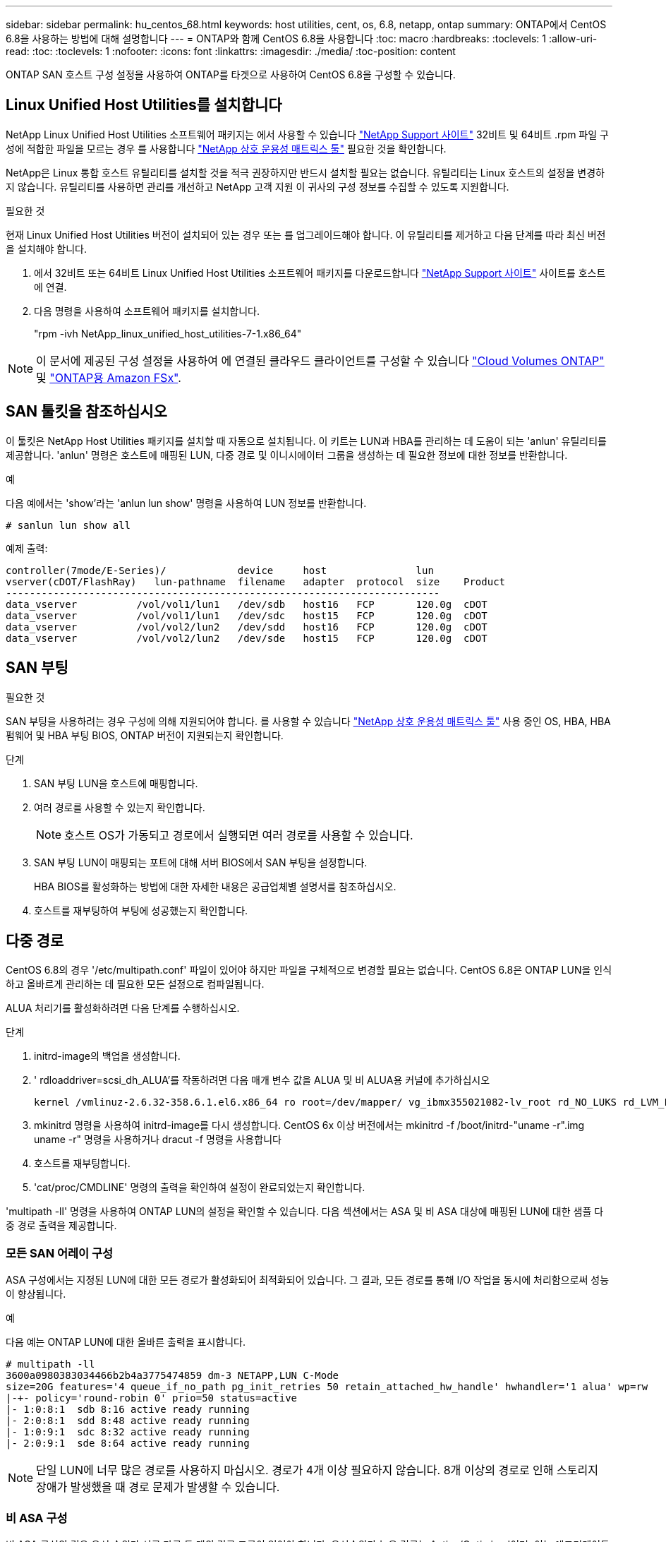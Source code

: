 ---
sidebar: sidebar 
permalink: hu_centos_68.html 
keywords: host utilities, cent, os, 6.8, netapp, ontap 
summary: ONTAP에서 CentOS 6.8을 사용하는 방법에 대해 설명합니다 
---
= ONTAP와 함께 CentOS 6.8을 사용합니다
:toc: macro
:hardbreaks:
:toclevels: 1
:allow-uri-read: 
:toc: 
:toclevels: 1
:nofooter: 
:icons: font
:linkattrs: 
:imagesdir: ./media/
:toc-position: content


[role="lead"]
ONTAP SAN 호스트 구성 설정을 사용하여 ONTAP를 타겟으로 사용하여 CentOS 6.8을 구성할 수 있습니다.



== Linux Unified Host Utilities를 설치합니다

NetApp Linux Unified Host Utilities 소프트웨어 패키지는 에서 사용할 수 있습니다 link:https://mysupport.netapp.com/site/products/all/details/hostutilities/downloads-tab/download/61343/7.1/downloads["NetApp Support 사이트"^] 32비트 및 64비트 .rpm 파일 구성에 적합한 파일을 모르는 경우 를 사용합니다 link:https://mysupport.netapp.com/matrix/#welcome["NetApp 상호 운용성 매트릭스 툴"^] 필요한 것을 확인합니다.

NetApp은 Linux 통합 호스트 유틸리티를 설치할 것을 적극 권장하지만 반드시 설치할 필요는 없습니다. 유틸리티는 Linux 호스트의 설정을 변경하지 않습니다. 유틸리티를 사용하면 관리를 개선하고 NetApp 고객 지원 이 귀사의 구성 정보를 수집할 수 있도록 지원합니다.

.필요한 것
현재 Linux Unified Host Utilities 버전이 설치되어 있는 경우 또는 를 업그레이드해야 합니다. 이 유틸리티를 제거하고 다음 단계를 따라 최신 버전을 설치해야 합니다.

. 에서 32비트 또는 64비트 Linux Unified Host Utilities 소프트웨어 패키지를 다운로드합니다 link:https://mysupport.netapp.com/site/products/all/details/hostutilities/downloads-tab/download/61343/7.1/downloads["NetApp Support 사이트"^] 사이트를 호스트에 연결.
. 다음 명령을 사용하여 소프트웨어 패키지를 설치합니다.
+
"rpm -ivh NetApp_linux_unified_host_utilities-7-1.x86_64"




NOTE: 이 문서에 제공된 구성 설정을 사용하여 에 연결된 클라우드 클라이언트를 구성할 수 있습니다 link:https://docs.netapp.com/us-en/cloud-manager-cloud-volumes-ontap/index.html["Cloud Volumes ONTAP"^] 및 link:https://docs.netapp.com/us-en/cloud-manager-fsx-ontap/index.html["ONTAP용 Amazon FSx"^].



== SAN 툴킷을 참조하십시오

이 툴킷은 NetApp Host Utilities 패키지를 설치할 때 자동으로 설치됩니다. 이 키트는 LUN과 HBA를 관리하는 데 도움이 되는 'anlun' 유틸리티를 제공합니다. 'anlun' 명령은 호스트에 매핑된 LUN, 다중 경로 및 이니시에이터 그룹을 생성하는 데 필요한 정보에 대한 정보를 반환합니다.

.예
다음 예에서는 'show'라는 'anlun lun show' 명령을 사용하여 LUN 정보를 반환합니다.

[source, cli]
----
# sanlun lun show all
----
예제 출력:

[listing]
----
controller(7mode/E-Series)/            device     host               lun
vserver(cDOT/FlashRay)   lun-pathname  filename   adapter  protocol  size    Product
-------------------------------------------------------------------------
data_vserver          /vol/vol1/lun1   /dev/sdb   host16   FCP       120.0g  cDOT
data_vserver          /vol/vol1/lun1   /dev/sdc   host15   FCP       120.0g  cDOT
data_vserver          /vol/vol2/lun2   /dev/sdd   host16   FCP       120.0g  cDOT
data_vserver          /vol/vol2/lun2   /dev/sde   host15   FCP       120.0g  cDOT
----


== SAN 부팅

.필요한 것
SAN 부팅을 사용하려는 경우 구성에 의해 지원되어야 합니다. 를 사용할 수 있습니다 link:https://mysupport.netapp.com/matrix/imt.jsp?components=74223;&solution=1&isHWU&src=IMT["NetApp 상호 운용성 매트릭스 툴"^] 사용 중인 OS, HBA, HBA 펌웨어 및 HBA 부팅 BIOS, ONTAP 버전이 지원되는지 확인합니다.

.단계
. SAN 부팅 LUN을 호스트에 매핑합니다.
. 여러 경로를 사용할 수 있는지 확인합니다.
+

NOTE: 호스트 OS가 가동되고 경로에서 실행되면 여러 경로를 사용할 수 있습니다.

. SAN 부팅 LUN이 매핑되는 포트에 대해 서버 BIOS에서 SAN 부팅을 설정합니다.
+
HBA BIOS를 활성화하는 방법에 대한 자세한 내용은 공급업체별 설명서를 참조하십시오.

. 호스트를 재부팅하여 부팅에 성공했는지 확인합니다.




== 다중 경로

CentOS 6.8의 경우 '/etc/multipath.conf' 파일이 있어야 하지만 파일을 구체적으로 변경할 필요는 없습니다. CentOS 6.8은 ONTAP LUN을 인식하고 올바르게 관리하는 데 필요한 모든 설정으로 컴파일됩니다.

ALUA 처리기를 활성화하려면 다음 단계를 수행하십시오.

.단계
. initrd-image의 백업을 생성합니다.
. ' rdloaddriver=scsi_dh_ALUA'를 작동하려면 다음 매개 변수 값을 ALUA 및 비 ALUA용 커널에 추가하십시오
+
....
kernel /vmlinuz-2.6.32-358.6.1.el6.x86_64 ro root=/dev/mapper/ vg_ibmx355021082-lv_root rd_NO_LUKS rd_LVM_LV=vg_ibmx355021082/ lv_root LANG=en_US.UTF-8 rd_LVM_LV=vg_ibmx355021082/lv_swap rd_NO_MD SYSFONT=latarcyrheb-sun16 crashkernel=auto KEYBOARDTYPE=pc KEYTABLE=us rd_NO_DM rhgb quiet rdloaddriver=scsi_dh_alua
....
. mkinitrd 명령을 사용하여 initrd-image를 다시 생성합니다. CentOS 6x 이상 버전에서는 mkinitrd -f /boot/initrd-"uname -r".img uname -r" 명령을 사용하거나 dracut -f 명령을 사용합니다
. 호스트를 재부팅합니다.
. 'cat/proc/CMDLINE' 명령의 출력을 확인하여 설정이 완료되었는지 확인합니다.


'multipath -ll' 명령을 사용하여 ONTAP LUN의 설정을 확인할 수 있습니다. 다음 섹션에서는 ASA 및 비 ASA 대상에 매핑된 LUN에 대한 샘플 다중 경로 출력을 제공합니다.



=== 모든 SAN 어레이 구성

ASA 구성에서는 지정된 LUN에 대한 모든 경로가 활성화되어 최적화되어 있습니다. 그 결과, 모든 경로를 통해 I/O 작업을 동시에 처리함으로써 성능이 향상됩니다.

.예
다음 예는 ONTAP LUN에 대한 올바른 출력을 표시합니다.

[listing]
----
# multipath -ll
3600a0980383034466b2b4a3775474859 dm-3 NETAPP,LUN C-Mode
size=20G features='4 queue_if_no_path pg_init_retries 50 retain_attached_hw_handle' hwhandler='1 alua' wp=rw
|-+- policy='round-robin 0' prio=50 status=active
|- 1:0:8:1  sdb 8:16 active ready running
|- 2:0:8:1  sdd 8:48 active ready running
|- 1:0:9:1  sdc 8:32 active ready running
|- 2:0:9:1  sde 8:64 active ready running
----

NOTE: 단일 LUN에 너무 많은 경로를 사용하지 마십시오. 경로가 4개 이상 필요하지 않습니다. 8개 이상의 경로로 인해 스토리지 장애가 발생했을 때 경로 문제가 발생할 수 있습니다.



=== 비 ASA 구성

비 ASA 구성의 경우 우선 순위가 서로 다른 두 개의 경로 그룹이 있어야 합니다. 우선순위가 높은 경로는 Active/Optimized이며, 이는 애그리게이트는 컨트롤러가 서비스를 제공하는 것을 의미합니다. 우선 순위가 낮은 경로는 활성 경로이지만 다른 컨트롤러에서 서비스되기 때문에 최적화되지 않습니다. 최적화되지 않은 경로는 최적화된 경로를 사용할 수 없는 경우에만 사용됩니다.

.예
다음 예는 두 개의 Active/Optimized 경로와 두 개의 Active/Non-Optimized 경로가 있는 ONTAP LUN에 대한 올바른 출력을 표시합니다.

[listing]
----
# multipath -ll
3600a0980383034466b2b4a3775474859 dm-3 NETAPP,LUN C-Mode
size=20G features='4 queue_if_no_path pg_init_retries 50 retain_attached_hw_handle' hwhandler='1 alua' wp=rw
|-+- policy='round-robin 0' prio=50 status=active
| |- 1:0:8:1  sdb 8:16 active ready running
| `- 2:0:8:1  sdd 8:48 active ready running
`-+- policy='round-robin 0' prio=10 status=enabled
  |- 1:0:9:1  sdc 8:32 active ready running
  `- 2:0:9:1  sde 8:64 active ready running
----

NOTE: 단일 LUN에 너무 많은 경로를 사용하지 마십시오. 경로가 4개 이상 필요하지 않습니다. 8개 이상의 경로로 인해 스토리지 장애가 발생했을 때 경로 문제가 발생할 수 있습니다.



== 권장 설정

CentOS 6.8은 ONTAP LUN을 인식하여 ASA 및 비 ASA 구성 모두에 대해 모든 구성 매개 변수를 올바르게 설정하도록 컴파일됩니다.

를 클릭합니다 `multipath.conf` 다중 경로 데몬을 시작하려면 파일이 있어야 하지만 다음 명령을 사용하여 빈 0바이트 파일을 생성할 수 있습니다.

`touch /etc/multipath.conf`

이 파일을 처음 생성할 때 다중 경로 서비스를 활성화하고 시작해야 할 수 있습니다.

[listing]
----
# systemctl enable multipathd
# systemctl start multipathd
----
* 에 직접 추가할 필요는 없습니다 `multipath.conf` 파일 - 다중 경로를 통해 관리하지 않으려는 장치가 있거나 기본값을 재정의하는 기존 설정이 없는 경우
* 원치 않는 디바이스를 제외하려면 에 다음 구문을 추가합니다 `multipath.conf` 파일.
+
[listing]
----
blacklist {
        wwid <DevId>
        devnode "^(ram|raw|loop|fd|md|dm-|sr|scd|st)[0-9]*"
        devnode "^hd[a-z]"
        devnode "^cciss.*"
}
----
+
를 교체합니다 `<DevId>` 를 사용하여 `WWID` 제외할 장치의 문자열입니다.

+
.예
이 예에서는 디바이스의 WWID를 확인하고 에 추가합니다 `multipath.conf` 파일.

+
.단계
.. 다음 명령을 실행하여 WWID를 확인하십시오.
+
[listing]
----
# /lib/udev/scsi_id -gud /dev/sda
360030057024d0730239134810c0cb833
----
+
`sda` 블랙리스트에 추가해야 하는 로컬 SCSI 디스크입니다.

.. 를 추가합니다 `WWID` 에서 블랙리스트로 `/etc/multipath.conf`:
+
[listing]
----
blacklist {
     wwid   360030057024d0730239134810c0cb833
     devnode "^(ram|raw|loop|fd|md|dm-|sr|scd|st)[0-9]*"
     devnode "^hd[a-z]"
     devnode "^cciss.*"
}
----




을 항상 확인해야 합니다 `/etc/multipath.conf` 기본 설정을 재정의할 수 있는 레거시 설정 파일(특히 기본값 섹션에 있음)

다음 표에서는 위험 요소를 보여 줍니다 `multipathd` ONTAP LUN에 대한 매개 변수 및 필수 값입니다. 호스트가 다른 공급업체의 LUN에 접속되어 있고 이러한 매개 변수 중 하나라도 재정의될 경우 에서 나중에 Stanzas를 사용하여 수정해야 합니다 `multipath.conf` ONTAP LUN에 특별히 적용되는 파일입니다. 그렇지 않으면 ONTAP LUN이 예상대로 작동하지 않을 수 있습니다. 이러한 기본값은 NetApp 및/또는 OS 공급업체와 상담할 때만 재정의되어야 하며, 그 영향이 완전히 이해될 때만 재정의되어야 합니다.

[cols="2*"]
|===
| 매개 변수 | 설정 


| detect_prio(사전 감지) | 예 


| DEV_Loss_TMO | "무한대" 


| 장애 복구 | 즉시 


| Fast_IO_FAIL_TMO | 5 


| 피처 | "3 queue_if_no_path pg_init_retries 50" 


| Flush_on_last_del.(마지막 삭제 시 플러시 | "예" 


| hardware_handler를 선택합니다 | "0" 


| no_path_retry 를 선택합니다 | 대기열 


| path_checker를 선택합니다 | "tur" 


| path_grouping_policy | "group_by_prio(그룹 기준/원시)" 


| 경로 선택 | "라운드 로빈 0" 


| polling_interval입니다 | 5 


| 프리오 | "ONTAP" 


| 제품 | LUN. * 


| Retain_attached_hw_handler 를 참조하십시오 | 예 


| RR_WEIGHT | "균일" 


| 사용자_친화적_이름 | 아니요 


| 공급업체 | 넷엡 
|===
.예
다음 예제에서는 재정의된 기본값을 수정하는 방법을 보여 줍니다. 이 경우 'multitpath.conf' 파일은 ONTAP LUN과 호환되지 않는 path_checker와 no_path_retry의 값을 정의합니다. 호스트에 아직 연결된 다른 SAN 스토리지 때문에 제거할 수 없는 경우 이러한 매개 변수를 디바이스 스탠자가 있는 ONTAP LUN에 대해 특별히 수정할 수 있습니다.

[listing]
----
defaults {
   path_checker      readsector0
   no_path_retry      fail
}

devices {
   device {
      vendor         "NETAPP  "
      product         "LUN.*"
      no_path_retry     queue
      path_checker      tur
   }
}
----


=== KVM 설정

권장 설정을 사용하여 KVM(커널 기반 가상 시스템)도 구성할 수 있습니다. LUN이 하이퍼바이저에 매핑되므로 KVM을 구성하는 데 필요한 변경 사항은 없습니다.



== 알려진 문제

CentOS(Red Hat 호환 커널) 알려진 문제는 를 참조하십시오 link:hu_rhel_68.html#known-problems-and-limitations["알려진 문제"] RHEL(Red Hat Enterprise Linux) 6.8의 경우
